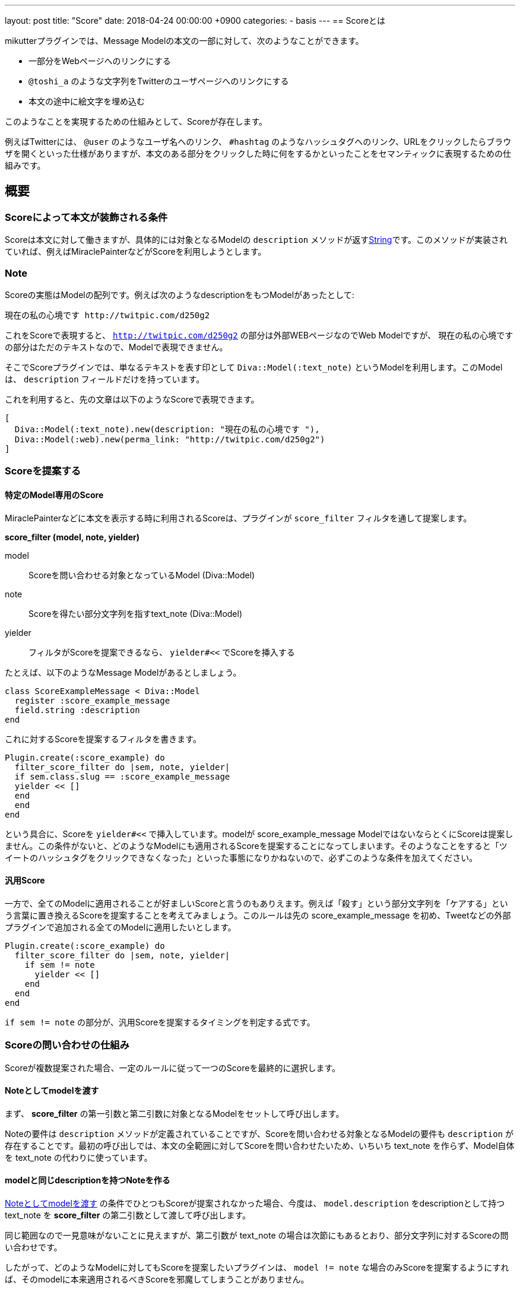 ---
layout: post
title:  "Score"
date:   2018-04-24 00:00:00 +0900
categories:
- basis
---
== Scoreとは

mikutterプラグインでは、Message Modelの本文の一部に対して、次のようなことができます。

* 一部分をWebページへのリンクにする
* `@toshi_a` のような文字列をTwitterのユーザページへのリンクにする
* 本文の途中に絵文字を埋め込む

このようなことを実現するための仕組みとして、Scoreが存在します。

例えばTwitterには、 `@user` のようなユーザ名へのリンク、 `#hashtag` のようなハッシュタグへのリンク、URLをクリックしたらブラウザを開くといった仕様がありますが、本文のある部分をクリックした時に何をするかといったことをセマンティックに表現するための仕組みです。

== 概要

=== Scoreによって本文が装飾される条件

Scoreは本文に対して働きますが、具体的には対象となるModelの `description` メソッドが返すlink:https://docs.ruby-lang.org/ja/latest/class/String.html[String]です。このメソッドが実装されていれば、例えばMiraclePainterなどがScoreを利用しようとします。

=== Note

Scoreの実態はModelの配列です。例えば次のようなdescriptionをもつModelがあったとして:

[quote]
----
現在の私の心境です http://twitpic.com/d250g2
----

これをScoreで表現すると、 `http://twitpic.com/d250g2` の部分は外部WEBページなのでWeb Modelですが、 `現在の私の心境です` の部分はただのテキストなので、Modelで表現できません。

そこでScoreプラグインでは、単なるテキストを表す印として `Diva::Model(:text_note)` というModelを利用します。このModelは、 `description` フィールドだけを持っています。

これを利用すると、先の文章は以下のようなScoreで表現できます。

[source, ruby]
----
[
  Diva::Model(:text_note).new(description: "現在の私の心境です "),
  Diva::Model(:web).new(perma_link: "http://twitpic.com/d250g2")
]
----

=== Scoreを提案する

==== 特定のModel専用のScore

MiraclePainterなどに本文を表示する時に利用されるScoreは、プラグインが `score_filter` フィルタを通して提案します。

**score_filter (model, note, yielder)**

model:: Scoreを問い合わせる対象となっているModel (Diva::Model)
note:: Scoreを得たい部分文字列を指すtext_note (Diva::Model)
yielder:: フィルタがScoreを提案できるなら、 `yielder#<<` でScoreを挿入する

たとえば、以下のようなMessage Modelがあるとしましょう。

[source, ruby]
----
class ScoreExampleMessage < Diva::Model
  register :score_example_message
  field.string :description
end
----

これに対するScoreを提案するフィルタを書きます。

[source, ruby]
----
Plugin.create(:score_example) do
  filter_score_filter do |sem, note, yielder|
  if sem.class.slug == :score_example_message
  yielder << []
  end
  end
end
----

という具合に、Scoreを `yielder#<<` で挿入しています。modelが score_example_message ModelではないならとくにScoreは提案しません。この条件がないと、どのようなModelにも適用されるScoreを提案することになってしまいます。そのようなことをすると「ツイートのハッシュタグをクリックできなくなった」といった事態になりかねないので、必ずこのような条件を加えてください。

==== 汎用Score

一方で、全てのModelに適用されることが好ましいScoreと言うのもありえます。例えば「殺す」という部分文字列を「ケアする」という言葉に置き換えるScoreを提案することを考えてみましょう。このルールは先の score_example_message を初め、Tweetなどの外部プラグインで追加される全てのModelに適用したいとします。

[source, ruby]
----
Plugin.create(:score_example) do
  filter_score_filter do |sem, note, yielder|
    if sem != note
      yielder << []
    end
  end
end
----

`if sem != note` の部分が、汎用Scoreを提案するタイミングを判定する式です。

=== Scoreの問い合わせの仕組み

Scoreが複数提案された場合、一定のルールに従って一つのScoreを最終的に選択します。

==== Noteとしてmodelを渡す

まず、 **score_filter** の第一引数と第二引数に対象となるModelをセットして呼び出します。

Noteの要件は `description` メソッドが定義されていることですが、Scoreを問い合わせる対象となるModelの要件も `description` が存在することです。最初の呼び出しでは、本文の全範囲に対してScoreを問い合わせたいため、いちいち text_note を作らず、Model自体を text_note の代わりに使っています。

==== modelと同じdescriptionを持つNoteを作る

<<Noteとしてmodelを渡す,Noteとしてmodelを渡す>> の条件でひとつもScoreが提案されなかった場合、今度は、 `model.description` をdescriptionとして持つ text_note を **score_filter** の第二引数として渡して呼び出します。

同じ範囲なので一見意味がないことに見えますが、第二引数が text_note の場合は次節にもあるとおり、部分文字列に対するScoreの問い合わせです。

したがって、どのようなModelに対してもScoreを提案したいプラグインは、 `model != note` な場合のみScoreを提案するようにすれば、そのmodelに本来適用されるべきScoreを邪魔してしまうことがありません。

==== 選ばれたScoreのTextNoteをNoteとしてscore_filterを再度呼び出す

以上のどちらかの方法でScoreが一つでも返ってくれば、 <<Score選定アルゴリズム,Score選定アルゴリズム>> に従って一つのScoreが選ばれて、表示に使われます。

ここで選ばれたScoreにTextNoteが含まれる場合は、それを第二引数として `score_filter` が呼ばれ、その text_note の代わりに使われます。もちろんその中に text_note がある場合も再帰的に展開されます。

それぞれの **score_filter** のリスナは、URLやカスタム絵文字といった一つの要素に集中していても、Noteを提案することができなかった部分を text_note にしておけば、再帰的に展開されることで最終的には全てのルールが適用されたScoreが出来上がるのです。先のケアするプラグインなんかは、TweetのScoreが展開された後に再帰呼び出しされた時に動くため、ハッシュタグやURLを展開したうえで文字列の置換を行うことが出来ています。

=== Score選定アルゴリズム

前節で述べたように、 **score_filter** は何度も呼び出されますが、 **score_filter** が二つ以上Scoreを提案した場合、毎回次のような選定アルゴリズムで、一つのScoreを絞り込みます。

==== 最も早く text_note が出てくるものを優先する

提案された全てのScoreに対して、text_note 以外のNoteが出現するまでに、先行する text_note が何文字あるかを調べ、最も字数が少ないものを選びます。

最初のNoteが text_note 以外であれば0となり最優先され、 text_note だけで構成されていれば全体の文字数ぶんの点数がつき、最も低い優先順位になります。

==== Scoreを構成するNoteの数が最も多いもの

それでも複数のScoreが残る場合は、Scoreを構成するNoteの数を比べます。Scoreはただの配列ですので、配列の長さが最も長いものが使われるということです。

これでも一つに絞れなかった場合は、結果は不定です。その時候補リストにあったもののうち一番上にあるものを適当に使います。もっともこの仕様はまず問題になりません。 **score_filter** の再帰的な適用によって、どれを選んでも結局同じ結果になることを期待できるからです。

= Noteの種類

Noteは、定められたメソッドを実装し、ルールを満たした **Diva::Model** ですが、厳密には以下のように幾つか種類があります。

== Text Note

=== 実装するメソッド

description:: このNoteが含む本文(String)

=== 概要

Scoreのなかで、その部分に表示するテキストを表すものです。ルールが単純なため多くのModelが利用できます。

また、 **score** プラグインに依存することになりますが、 `Diva::Model(:text_note).new(description: "foobar")` という単純なコードでTextNoteを得ることが出来ます。

=== Hyper Link Note

=== 実装するメソッド

description:: リンク文字列(String)

=== その他の要件

Intentを用いて、そのModelを開く方法を提供しておく。

=== 概要

Text Noteとほぼ同じですが、Intentプラグインと連携し、そのModelを開く方法を一つでも提供しておくと、Hyper Link Noteとなります。通知テキストのようなクリッカブルではない場所に印字される場合にはText Noteと同じように扱われてしまいますが、Miracle Painterに描画されるときには下線が引かれた状態でdescriptionの文字列が表示され、クリックするとそのModelに対してIntentが発行されます。

=== Emoji Note

=== 実装するメソッド

inline_photo:: 絵文字として表示する画像のPhoto Model
description:: 代替テキスト

MiraclePainterは、 `inline_photo` メソッドが実装されたNoteが出現すると、本来文字を表示する場所に、画像を表示します。描画される高さはその時のフォントサイズと同じです。正方形なので幅も同じ値です。

通知テキストなど、画像を表示できない場合には `description` の文字列が使われます。
